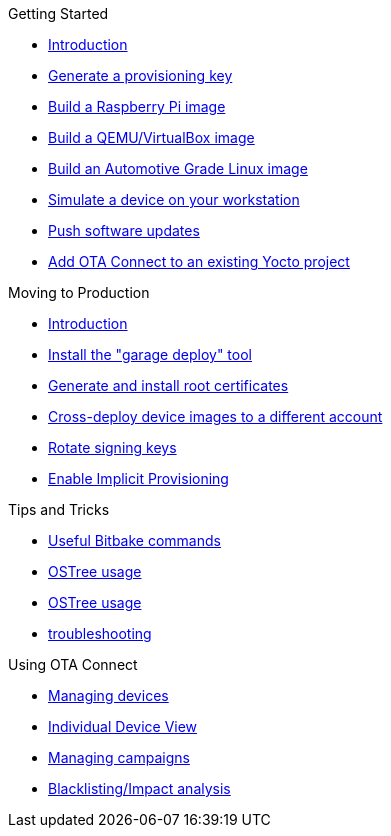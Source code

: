 .Getting Started
* xref:start-intro.adoc[Introduction]
* xref:generating-provisioning-credentials.adoc[Generate a provisioning key]
* xref:raspberry-pi.adoc[Build a Raspberry Pi image]
* xref:qemuvirtualbox.adoc[Build a QEMU/VirtualBox image]
* xref:automotive-grade-linux.adoc[Build an Automotive Grade Linux image]
* xref:install-a-client-locally-with-fake-secondaries.adoc[Simulate a device on your workstation]
* xref:pushing-updates.adoc[Push software updates]
* xref:adding-ats-garage-updating-to-an-existing-yocto-project.adoc[Add OTA Connect to an existing Yocto project]

.Moving to Production
* xref:prod-intro.adoc[Introduction]
* xref:install-garage-sign-deploy.adoc[Install the "garage deploy" tool]
* xref:generate-and-install-a-root-certificate.adoc[Generate and install root certificates]
* xref:crossdeploying-device-images-to-a-different-account.adoc[Cross-deploy device images to a different account]
* xref:rotating-signing-keys.adoc[Rotate signing keys]
* xref:enable-implicit-provisioning.adoc[Enable Implicit Provisioning]

.Tips and Tricks
* xref:useful-bitbake-commands.adoc[Useful Bitbake commands]
* xref:provisioning-methods-and-credentialszip.adoc[OSTree usage]
* xref:ostree-usage.adoc[OSTree usage]
* xref:troubleshooting.adoc[troubleshooting]

.Using OTA Connect
* xref:devices.adoc[Managing devices]
* xref:device-page.adoc[Individual Device View]
* xref:campaigns.adoc[Managing campaigns]
* xref:blacklistingimpact-analysis.adoc[Blacklisting/Impact analysis]